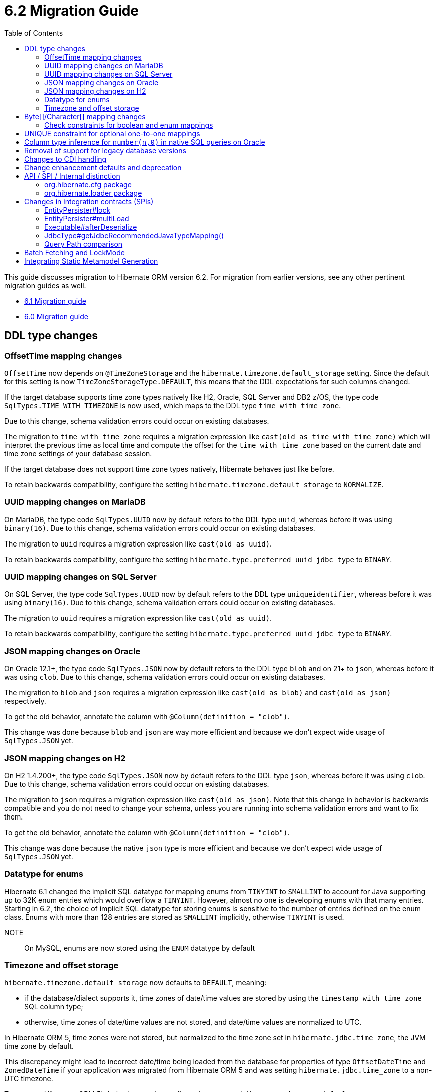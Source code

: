 = 6.2 Migration Guide
:toc:
:toclevels: 4
:docsBase: https://docs.jboss.org/hibernate/orm
:versionDocBase: {docsBase}/6.2
:userGuideBase: {versionDocBase}/userguide/html_single/Hibernate_User_Guide.html
:javadocsBase: {versionDocBase}/javadocs
:fn-logical-1-1: footnote:[A "true" one-to-one mapping is one in which both sides use the same primary-key value and the foreign-key is defined on the primary-key column to the other primary-key column.  A "logical" one-to-one is really a many-to-one with a UNIQUE contraint on the key-side of the foreign-key.  See link:{docsBase}/6.2/userguide/html_single/Hibernate_User_Guide.html#associations for more information]


This guide discusses migration to Hibernate ORM version 6.2. For migration from
earlier versions, see any other pertinent migration guides as well.

* link:{docsBase}/6.1/migration-guide/migration-guide.html[6.1 Migration guide]
* link:{docsBase}/6.0/migration-guide/migration-guide.html[6.0 Migration guide]

[[ddl-changes]]
== DDL type changes

[[ddl-offset-time]]
=== OffsetTime mapping changes

`OffsetTime` now depends on `@TimeZoneStorage` and the `hibernate.timezone.default_storage` setting.
Since the default for this setting is now `TimeZoneStorageType.DEFAULT`, this means that the DDL expectations for such columns changed.

If the target database supports time zone types natively like H2, Oracle, SQL Server and DB2 z/OS,
the type code `SqlTypes.TIME_WITH_TIMEZONE` is now used, which maps to the DDL type `time with time zone`.

Due to this change, schema validation errors could occur on existing databases.

The migration to `time with time zone` requires a migration expression like `cast(old as time with time zone)`
which will interpret the previous time as local time and compute the offset for the `time with time zone` based on the current date
and time zone settings of your database session.

If the target database does not support time zone types natively, Hibernate behaves just like before.

To retain backwards compatibility, configure the setting `hibernate.timezone.default_storage` to `NORMALIZE`.

[[ddl-uuid-mariadv]]
=== UUID mapping changes on MariaDB

On MariaDB, the type code `SqlTypes.UUID` now by default refers to the DDL type `uuid`, whereas before it was using `binary(16)`.
Due to this change, schema validation errors could occur on existing databases.

The migration to `uuid` requires a migration expression like `cast(old as uuid)`.

To retain backwards compatibility, configure the setting `hibernate.type.preferred_uuid_jdbc_type` to `BINARY`.

[[ddl-uuid-sqlserver]]
=== UUID mapping changes on SQL Server

On SQL Server, the type code `SqlTypes.UUID` now by default refers to the DDL type `uniqueidentifier`, whereas before it was using `binary(16)`.
Due to this change, schema validation errors could occur on existing databases.

The migration to `uuid` requires a migration expression like `cast(old as uuid)`.

To retain backwards compatibility, configure the setting `hibernate.type.preferred_uuid_jdbc_type` to `BINARY`.

[[ddl-json-oracle]]
=== JSON mapping changes on Oracle

On Oracle 12.1+, the type code `SqlTypes.JSON` now by default refers to the DDL type `blob` and on 21+ to `json`, whereas before it was using `clob`.
Due to this change, schema validation errors could occur on existing databases.

The migration to `blob` and `json` requires a migration expression like `cast(old as blob)` and `cast(old as json)` respectively.

To get the old behavior, annotate the column with `@Column(definition = "clob")`.

This change was done because `blob` and `json` are way more efficient and because we don't expect wide usage of `SqlTypes.JSON` yet.

[[ddl-json-h2]]
=== JSON mapping changes on H2

On H2 1.4.200+, the type code `SqlTypes.JSON` now by default refers to the DDL type `json`, whereas before it was using `clob`.
Due to this change, schema validation errors could occur on existing databases.

The migration to `json` requires a migration expression like `cast(old as json)`.
Note that this change in behavior is backwards compatible and you do not need to change your schema,
unless you are running into schema validation errors and want to fix them.

To get the old behavior, annotate the column with `@Column(definition = "clob")`.

This change was done because the native `json` type is more efficient and because we don't expect wide usage of `SqlTypes.JSON` yet.

[[ddl-implicit-datatype-enum]]
=== Datatype for enums

Hibernate 6.1 changed the implicit SQL datatype for mapping enums from `TINYINT` to `SMALLINT` to account for
Java supporting up to 32K enum entries which would overflow a `TINYINT`.  However, almost no one is developing
enums with that many entries.  Starting in 6.2, the choice of implicit SQL datatype for storing enums is sensitive
to the number of entries defined on the enum class.  Enums with more than 128 entries are stored as `SMALLINT` implicitly,
otherwise `TINYINT` is used.

NOTE:: On MySQL, enums are now stored using the `ENUM` datatype by default


[[ddl-timezones]]
=== Timezone and offset storage

`hibernate.timezone.default_storage` now defaults to `DEFAULT`, meaning:

* if the database/dialect supports it, time zones of date/time values are stored by using the `timestamp with time zone` SQL column type;
* otherwise, time zones of date/time values are not stored, and date/time values are normalized to UTC.

In Hibernate ORM 5, time zones were not stored, but normalized to the time zone set in `hibernate.jdbc.time_zone`, the JVM time zone by default.

This discrepancy might lead to incorrect date/time being loaded from the database
for properties of type `OffsetDateTime` and `ZonedDateTime`
if your application was migrated from Hibernate ORM 5 and
was setting `hibernate.jdbc.time_zone` to a non-UTC timezone.

To revert to Hibernate ORM 5's behavior, set the configuration property `hibernate.timezone.default_storage` to `NORMALIZE`.

[[byte-and-character-array-mapping-changes]]
== Byte[]/Character[] mapping changes

Hibernate historically allowed mapping `Byte[]` and `Character[]` in a domain model as basic values to
`VARBINARY` and `(N)VARCHAR` SQL types.

Strictly speaking, this is an inaccurate mapping.  Because the Java wrapper types (`Byte` and `Character`) are used, null
elements are allowed.  However, it is not possible to store such domain values as `VARBINARY` and `(N)VARCHAR` SQL types.
In fact, attempting to store such values leads to errors on previous versions.  The legacy support has an implicit contract
that the `Byte[]` and `Character[]` types are handled exactly the same as the `byte[]` and `char[]` variants.

Building on the link:{docsBase}/6.1/migration-guide/migration-guide.html#basic-arraycollection-mapping[ability] to use
structured SQL types (`ARRAY`, `SQLXML`, ...) for storing basic values, 6.2 makes it configurable how to handle mappings of
this type:

DISALLOW:: (default) Throw an informative and actionable error
ALLOW:: Allows the use of the wrapper arrays stored as structured SQL types (`ARRAY`, `SQLXML`, ...) to maintain proper null element semantics.
LEGACY:: Allows the use of the wrapper arrays stored as `VARBINARY` and `VARCHAR`, disallowing null elements.

See link:{javadocsBase}/org/hibernate/cfg/AvailableSettings.html#WRAPPER_ARRAY_HANDLING[AvailableSettings#WRAPPER_ARRAY_HANDLING]

The main idea here is for applications using these types in the domain model to make a conscious decision about how these
values are stored.

NOTE: Some mappings are considered implicit opt-in to the legacy behavior; e.g. using `@Lob` or `@Nationalized`

For those using such mappings, there are a few options -

1. Migrate the domain model to use `byte[]` and `char[]` instead.
2. Specify `hibernate.type.wrapper_array_handling=legacy` to enable the legacy behavior.
3. Specify `@JavaType(ByteArrayJavaType.class)` or `@JavaType(CharacterArrayJavaType.class)` attribute-by-attribute
4. Specify `hibernate.type.wrapper_array_handling=allow`.  If the schema is legacy, migrate the database schema to use a structured SQL type.  E.g.
  a. Execute `alter table tbl rename column array_col to array_col_old` to have the old format available
  b. Execute `alter table tbl add column array_col DATATYPE array` to add the column like the new mapping expects it to be
  c. Run the query `select t.primary_key, t.array_col_old from table t` to extract `byte[]` or `String`
  d. For every result, load the Hibernate entity by primary key and set the field value to transformed result `Byte[]` or `Character[]`
  e. Finally, drop the old column `alter table tbl drop column array_col_old`

[[ddl-check]]
=== Check constraints for boolean and enum mappings
Check constraints now correctly generated for boolean and enum mappings


[[logical-1-1-unique]]
== UNIQUE constraint for optional one-to-one mappings

Previous versions of Hibernate did not create a UNIQUE constraint on the database for
logical{fn-logical-1-1} one-to-one associations marked as optional.  That is not correct
from a modeling perspective as the foreign-key should be constrained as unique.  Starting in
6.2, those UNIQUE constraints are now created.

Often the association can also be remapped using `@ManyToOne` + `@UniqueConstraint` instead.

[[oracle-number]]
== Column type inference for `number(n,0)` in native SQL queries on Oracle

Since Hibernate 6.0, columns of type `number` with scale 0 on Oracle were interpreted as `boolean`, `tinyint`, `smallint`, `int`, or `bigint`,
depending on the precision.

Now, columns of type `number` with scale 0 are interpreted as `int` or `bigint` depending on the precision.

[[database-versions]]
== Removal of support for legacy database versions

This version introduces the concept of minimum supported database version for most of the database dialects that Hibernate supports.
This implies that the legacy code for versions that are no longer supported by their vendors, has been removed from the hibernate-core module.
It is, however, still available in the hibernate-community-dialects module, just under a different package,
namely `org.hibernate.community.dialect` instead of `org.hibernate.dialect`.
Note that this also includes version specific dialects like `PostgreSQL81Dialect`, `MariaDB102Dialect` etc.

The minimum supported dialect versions are as follows:

|===
|Dialect |Minimum supported version

|MySQL
|5.7

|SQL Server 2008
|10.0

|DB2
|10.5

|DB2i
|7.1

|DB2z
|12.1

|MariaDB
|10.3

|H2
|1.4.197

|Derby
|10.14.2

|Sybase
|16.0

|CockroachDB
|21.1

|PostgreSQL
|10.0

|Oracle
|11.2

|HSQLDB
|2.6.1
|===


[[cdi]]
== Changes to CDI handling

When CDI is available and configured, Hibernate can use the CDI `BeanManager` to resolve various
bean references.  JPA explicitly defines support for this for both attribute-converters and
entity-listeners.

Hibernate also has the ability to resolve some of its extension points using the CDI `BeanManager`.
Version 6.2 adds a new boolean `hibernate.cdi.extensions` setting to control this:

true:: indicates to use the CDI `BeanManager` to resolve these extensions
false:: (the default) indicates to not use the CDI `BeanManager` to resolve these extensions

The previous behavior was to always load the extensions from CDI if it was available.  However,
this can sometimes lead to timing issues with the `BeanManager` not being ready for use when we need
those extension beans.  Starting with 6.2, these extensions will only be resolved from the CDI
`BeanManager` if `hibernate.cdi.extensions` is set to true.


[[enhancement]]
== Change enhancement defaults and deprecation

The `enableLazyInitialization` and `enableDirtyTracking` enhancement tooling options in the ANT task, Maven Plugin and Gradle Plugin,
as well as the respective `hibernate.enhancer.enableLazyInitialization` and `hibernate.enhancer.enableDirtyTracking` configuration settings,
switched their default values to `true` and the settings are now deprecated for removal without replacement.
See link:https://hibernate.atlassian.net/browse/HHH-15641[HHH-15641] for details.

The global property `hibernate.bytecode.use_reflection_optimizer` switched the default value to `true`
and the setting is now deprecated for removal without replacement. See link:https://hibernate.atlassian.net/browse/HHH-15631[HHH-15631] for details.

// ~~~~~~~~~~~~~~~~~~~~~~~~~~~~~~~~~~~~~~~~~~~~~~~~~~~~~~~~~~~~~~~~~~~~~~~~
// API / internal
[[api-internal]]
== API / SPI / Internal distinction

Dating back to Hibernate 5.x, we have been cleaning up packages to make the distinction between contracts
which are considered an API, SPI and internal.  We've done some more work on that in 6.2 as well.

[[api-internal-cfg]]
=== org.hibernate.cfg package

The `org.hibernate.cfg` package has been especially egregious in mixing APIs and internals historically.  The only
true API contracts in this package include `org.hibernate.cfg.AvailableSettings` and `org.hibernate.cfg.Configuration`
which have been left in place.

Additionally, while it is considered an internal detail, `org.hibernate.cfg.Environment` has also been left in place
as many applications have historically used it rather than `org.hibernate.cfg.AvailableSettings`.

A number of contracts are considered deprecated and have been left in place.

The rest have been moved under the `org.hibernate.boot` package where they more properly belong.


[[api-internal-loader]]
=== org.hibernate.loader package

Most of the `org.hibernate.loader` package is really an SPI centered around `org.hibernate.loader.ast`
which supports loading entities and collections by various types of keys - primary-key, unique-key,
foreign-key and natural-key.  `org.hibernate.loader.ast` has already been previously well-defined
in terms of SPI / internal split.


// ~~~~~~~~~~~~~~~~~~~~~~~~~~~~~~~~~~~~~~~~~~~~~~~~~~~~~~~~~~~~~~~~~~~~~~~~
// SPI

[[spi]]
== Changes in integration contracts (SPIs)

SPI is a category of interfaces that we strive to maintain with more stability than internal APIs, but which might change from minor to minor
upgrades as the project needs a bit of flexibility.

These are not considered public API so should not affect end-user (application developer's) code but such changes might break integration
with other libraries which integrate with Hibernate ORM.

During the development of Hibernate ORM 6.2 the following SPIs have seen some modifications:

[[spi-lock]]
=== EntityPersister#lock

Changed from `EntityPersister#lock(Object, Object, Object, LockMode, SharedSessionContractImplementor)` to `EntityPersister#lock(Object, Object, Object, LockMode, EventSource)`.
This should be trivial to fix as `EventSource` and `SharedSessionContractImplementor` are both contracts of the `SessionImpl`; to help transition we recommend using
the methods `isEventSource` and `asEventSource`, available on the `SharedSessionContractImplementor`contract.

N.B. method `asEventSource` will throw an exception for non-compatible type; but because of previous restrictions all invocations to `lock` actually had to be compatible:
this is now made cleared with the signature change.

[[spi-multiLoad]]
=== EntityPersister#multiLoad

The same change was applieed to `multiLoad(Object[] ids, SharedSessionContractImplementor session, MultiIdLoadOptions loadOptions)`,
now migrated to `multiLoad(Object[] ids, EventSource session, MultiIdLoadOptions loadOptions)`

The same conversion can be safely applied.

[[spi-afterDeserialize]]
=== Executable#afterDeserialize

As in the previous two cases, the parameter now accepts `EventSource` instead of `SharedSessionContractImplementor`.

The same conversion can be safely applied.

[[spi-JdbcType]]
=== JdbcType#getJdbcRecommendedJavaTypeMapping()

The return type of `JdbcType#getJdbcRecommendedJavaTypeMapping()` was changed from `BasicJavaType` to `JavaType`.
Even though this is a source compatible change, it breaks binary backwards compatibility.
We decided that it is fine to do this though, as this is a new minor version.

[[query-path-comparison]]
=== Query Path comparison

As of 6.2, comparisons of paths are type checked early. This means that a comparison predicate in HQL or JPA Criteria
might fail to construct if the types of the left and right hand side are not compatible.

In general, two types T1 and T2 are considered compatible if

* T1 == T2
* T1 instanceof T2 or T2 instanceof T1
* T1 is temporal and T2 is temporal
* T1 or T2 is unknown
* T1 can be widened/coerced to T2, or the other way around

Widening/Coercion usually refers to e.g. widening an integer to a long, but can also mean
that a string constant can be interpreted as enum when comparing against an enum attribute.

Note that a comparison of a temporal attribute against a string literal worked before

```sql
from MyEntity e where e.temporalAttribute > '2020-01-01'
```

but has to be changed to the proper temporal literal now

```sql
from MyEntity e where e.temporalAttribute > date 2020-01-01
```

[[batch-fetching-changes]]
== Batch Fetching and LockMode

When LockMode is greater than READ Hibernate does not execute the batch fetching so existing uninitialized proxies will not be initialized.
This because the lock mode is different from the one of the proxies in the batch fetch queue.

E.g.

`
MyEntity proxy = session.getReference( MyEntity.class, 1 );
MyEntity myEntity = session.find(MyEntity.class, 2, LockMode.WRITE);
`
only the entity with id equals to 2 will be loaded but the proxy will not be initialized.

[[metamodel-generation]]
== Integrating Static Metamodel Generation
The integration of static metamodel generation in a project has changed; the recommended way to do this now is by harnessing the annotation processor classpath. This is true for both gradle and maven.

Check out the specific sections in the User Guide for a guideline on how to do this for {userGuideBase}#tooling-gradle-modelgen[Gradle] or {userGuideBase}#tooling-maven-modelgen[Maven].


